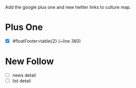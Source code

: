 Add the google plus one and new twitter links to culture map.

* Plus One
 - [X] #floatFooter>table{2} (~line 360) 
* New Follow 
 - [ ] news detail
 - [ ] list detail
